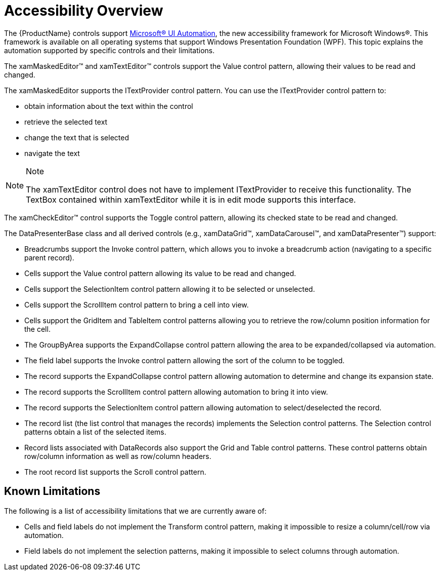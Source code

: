 ﻿////

|metadata|
{
    "name": "generalconcepts-accessibility-overview",
    "controlName": [],
    "tags": [],
    "guid": "f837a5c6-c444-44fd-b966-d6d1363b7e0d",  
    "buildFlags": ["wpf"],
    "createdOn": "2012-01-30T20:06:59.271777Z"
}
|metadata|
////

= Accessibility Overview

The {ProductName} controls support link:http://msdn2.microsoft.com/en-us/library/ms753388.aspx[Microsoft® UI Automation], the new accessibility framework for Microsoft Windows®. This framework is available on all operating systems that support Windows Presentation Foundation (WPF). This topic explains the automation supported by specific controls and their limitations.

The xamMaskedEditor™ and xamTextEditor™ controls support the Value control pattern, allowing their values to be read and changed.

The xamMaskedEditor supports the ITextProvider control pattern. You can use the ITextProvider control pattern to:

* obtain information about the text within the control
* retrieve the selected text
* change the text that is selected
* navigate the text

.Note
[NOTE]
====
The xamTextEditor control does not have to implement ITextProvider to receive this functionality. The TextBox contained within xamTextEditor while it is in edit mode supports this interface.
====

The xamCheckEditor™ control supports the Toggle control pattern, allowing its checked state to be read and changed.

The DataPresenterBase class and all derived controls (e.g., xamDataGrid™, xamDataCarousel™, and xamDataPresenter™) support:

* Breadcrumbs support the Invoke control pattern, which allows you to invoke a breadcrumb action (navigating to a specific parent record).
* Cells support the Value control pattern allowing its value to be read and changed.
* Cells support the SelectionItem control pattern allowing it to be selected or unselected.
* Cells support the ScrollItem control pattern to bring a cell into view.
* Cells support the GridItem and TableItem control patterns allowing you to retrieve the row/column position information for the cell.
* The GroupByArea supports the ExpandCollapse control pattern allowing the area to be expanded/collapsed via automation.
* The field label supports the Invoke control pattern allowing the sort of the column to be toggled.
* The record supports the ExpandCollapse control pattern allowing automation to determine and change its expansion state.
* The record supports the ScrollItem control pattern allowing automation to bring it into view.
* The record supports the SelectionItem control pattern allowing automation to select/deselected the record.
* The record list (the list control that manages the records) implements the Selection control patterns. The Selection control patterns obtain a list of the selected items.
* Record lists associated with DataRecords also support the Grid and Table control patterns. These control patterns obtain row/column information as well as row/column headers.
* The root record list supports the Scroll control pattern.

== Known Limitations

The following is a list of accessibility limitations that we are currently aware of:

* Cells and field labels do not implement the Transform control pattern, making it impossible to resize a column/cell/row via automation.
* Field labels do not implement the selection patterns, making it impossible to select columns through automation.